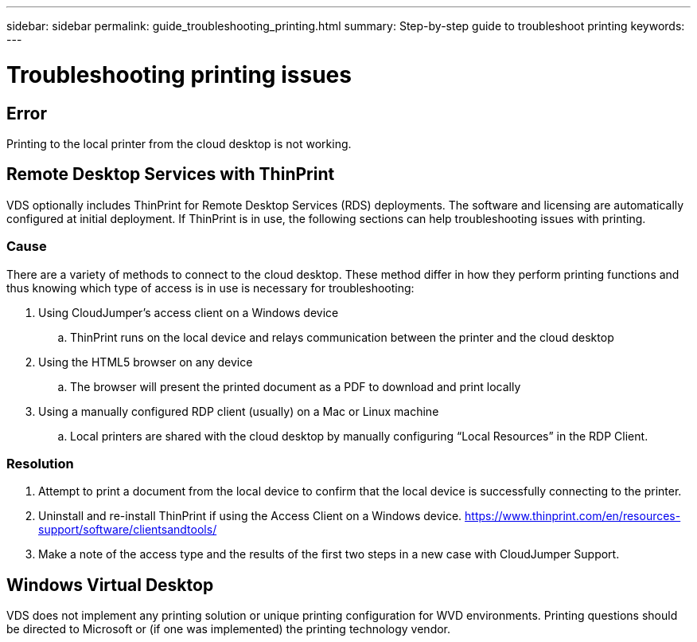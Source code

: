 ---
sidebar: sidebar
permalink: guide_troubleshooting_printing.html
summary: Step-by-step guide to troubleshoot printing
keywords:
---

= Troubleshooting printing issues

:toc: macro
:hardbreaks:
:toclevels: 2
:nofooter:
:icons: font
:linkattrs:
:imagesdir: ./media/
:keywords:

[.lead]
== Error

Printing to the local printer from the cloud desktop is not working.

== Remote Desktop Services with ThinPrint
VDS optionally includes ThinPrint for Remote Desktop Services (RDS) deployments.  The software and licensing are automatically configured at initial deployment.  If ThinPrint is in use, the following sections can help troubleshooting issues with printing.

=== Cause

There are a variety of methods to connect to the cloud desktop.  These method differ in how they perform printing functions and thus knowing which type of access is in use is necessary for troubleshooting:

. Using CloudJumper’s access client on a Windows device
.. ThinPrint runs on the local device and relays communication between the printer and the cloud desktop
. Using the HTML5 browser on any device
.. The browser will present the printed document as a PDF to download and print locally
. Using a manually configured RDP client (usually) on a Mac or Linux machine
.. Local printers are shared with the cloud desktop by manually configuring “Local Resources” in the RDP Client.

=== Resolution

. Attempt to print a document from the local device to confirm that the local device is successfully connecting to the printer.

. Uninstall and re-install ThinPrint if using the Access Client on a Windows device.  https://www.thinprint.com/en/resources-support/software/clientsandtools/

. Make a note of the access type and the results of the first two steps in a new case with CloudJumper Support.

== Windows Virtual Desktop
VDS does not implement any printing solution or unique printing configuration for WVD environments.  Printing questions should be directed to Microsoft or (if one was implemented) the printing technology vendor.
